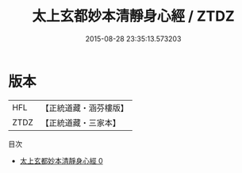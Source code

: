 #+TITLE: 太上玄都妙本清靜身心經 / ZTDZ

#+DATE: 2015-08-28 23:35:13.573203
* 版本
 |       HFL|【正統道藏・涵芬樓版】|
 |      ZTDZ|【正統道藏・三家本】|
目次
 - [[file:KR5a0035_000.txt][太上玄都妙本清靜身心經 0]]
